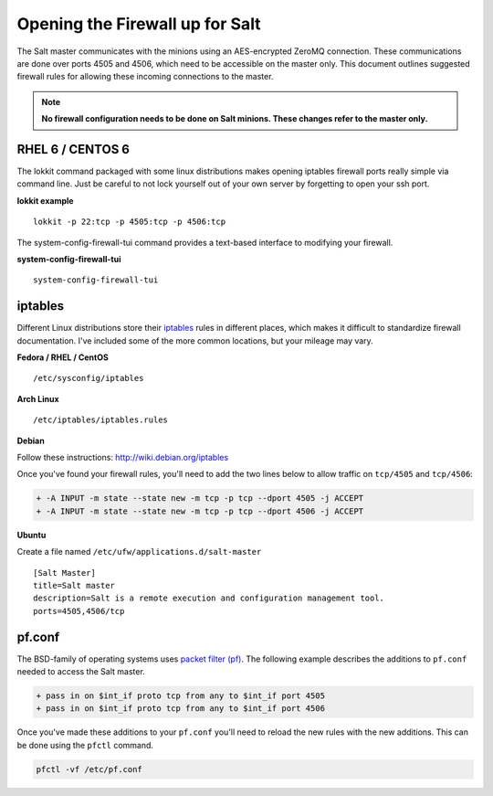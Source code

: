 ================================
Opening the Firewall up for Salt
================================

The Salt master communicates with the minions using an AES-encrypted ZeroMQ
connection. These communications are done over ports 4505 and 4506, which need
to be accessible on the master only. This document outlines suggested firewall
rules for allowing these incoming connections to the master.

.. note::

    **No firewall configuration needs to be done on Salt minions. These changes
    refer to the master only.**

RHEL 6 / CENTOS 6
========

The lokkit command packaged with some linux distributions makes opening 
iptables firewall ports really simple via command line. Just be careful 
to not lock yourself out of your own server by forgetting to open your ssh port.

**lokkit example** ::

   lokkit -p 22:tcp -p 4505:tcp -p 4506:tcp

The system-config-firewall-tui command provides a text-based interface to modifying
your firewall.

**system-config-firewall-tui** ::

   system-config-firewall-tui


iptables
========

Different Linux distributions store their `iptables`_ rules in different places,
which makes it difficult to standardize firewall documentation. I've included
some of the more common locations, but your mileage may vary.

**Fedora / RHEL / CentOS** ::

    /etc/sysconfig/iptables

**Arch Linux** ::

    /etc/iptables/iptables.rules

**Debian**

Follow these instructions: http://wiki.debian.org/iptables

Once you've found your firewall rules, you'll need to add the two lines below
to allow traffic on ``tcp/4505`` and ``tcp/4506``:

.. code-block:: diff

    + -A INPUT -m state --state new -m tcp -p tcp --dport 4505 -j ACCEPT
    + -A INPUT -m state --state new -m tcp -p tcp --dport 4506 -j ACCEPT

**Ubuntu**

Create a file named ``/etc/ufw/applications.d/salt-master`` ::

        [Salt Master]
        title=Salt master
        description=Salt is a remote execution and configuration management tool.
        ports=4505,4506/tcp

.. _`iptables`: http://www.netfilter.org/

pf.conf
=======

The BSD-family of operating systems uses `packet filter (pf)`_. The following
example describes the additions to ``pf.conf`` needed to access the Salt
master.

.. code-block:: diff

    + pass in on $int_if proto tcp from any to $int_if port 4505
    + pass in on $int_if proto tcp from any to $int_if port 4506

Once you've made these additions to your ``pf.conf`` you'll need to reload the
new rules with the new additions. This can be done using the ``pfctl`` command.

.. code-block:: bash

    pfctl -vf /etc/pf.conf

    
.. _`packet filter (pf)`: http://openbsd.org/faq/pf/
